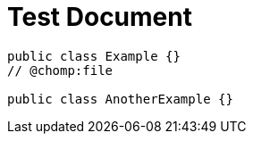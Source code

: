 = Test Document

[source,java]
----
public class Example {}
// @chomp:file

public class AnotherExample {}
----
